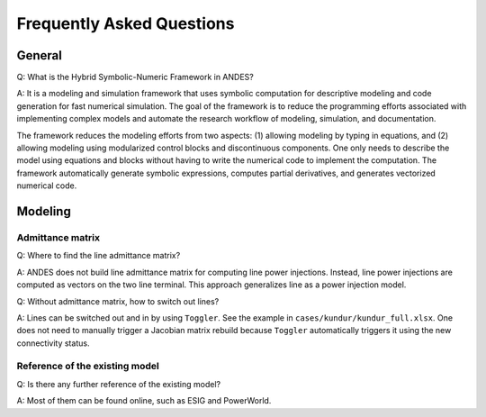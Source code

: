 .. _faq:

**************************
Frequently Asked Questions
**************************

General
=======

Q: What is the Hybrid Symbolic-Numeric Framework in ANDES?

A: It is a modeling and simulation framework that uses symbolic computation for descriptive
modeling and code generation for fast numerical simulation.
The goal of the framework is to reduce the programming efforts associated with implementing
complex models and automate the research workflow of modeling, simulation, and documentation.

The framework reduces the modeling efforts from two aspects:
(1) allowing modeling by typing in equations, and (2) allowing modeling using modularized
control blocks and discontinuous components.
One only needs to describe the model using equations and blocks without having to write the
numerical code to implement the computation.
The framework automatically generate symbolic expressions, computes partial derivatives,
and generates vectorized numerical code.

Modeling
========

Admittance matrix
-----------------

Q: Where to find the line admittance matrix?

A: ANDES does not build line admittance matrix for computing
line power injections. Instead, line power injections are
computed as vectors on the two line terminal. This approach
generalizes line as a power injection model.

Q: Without admittance matrix, how to switch out lines?

A: Lines can be switched out and in by using ``Toggler``.
See the example in ``cases/kundur/kundur_full.xlsx``.
One does not need to manually trigger a Jacobian matrix rebuild
because ``Toggler`` automatically triggers it using the new
connectivity status.

Reference of the existing model
-------------------------------

Q: Is there any further reference of the existing model?

A: Most of them can be found online, such as ESIG and PowerWorld.
